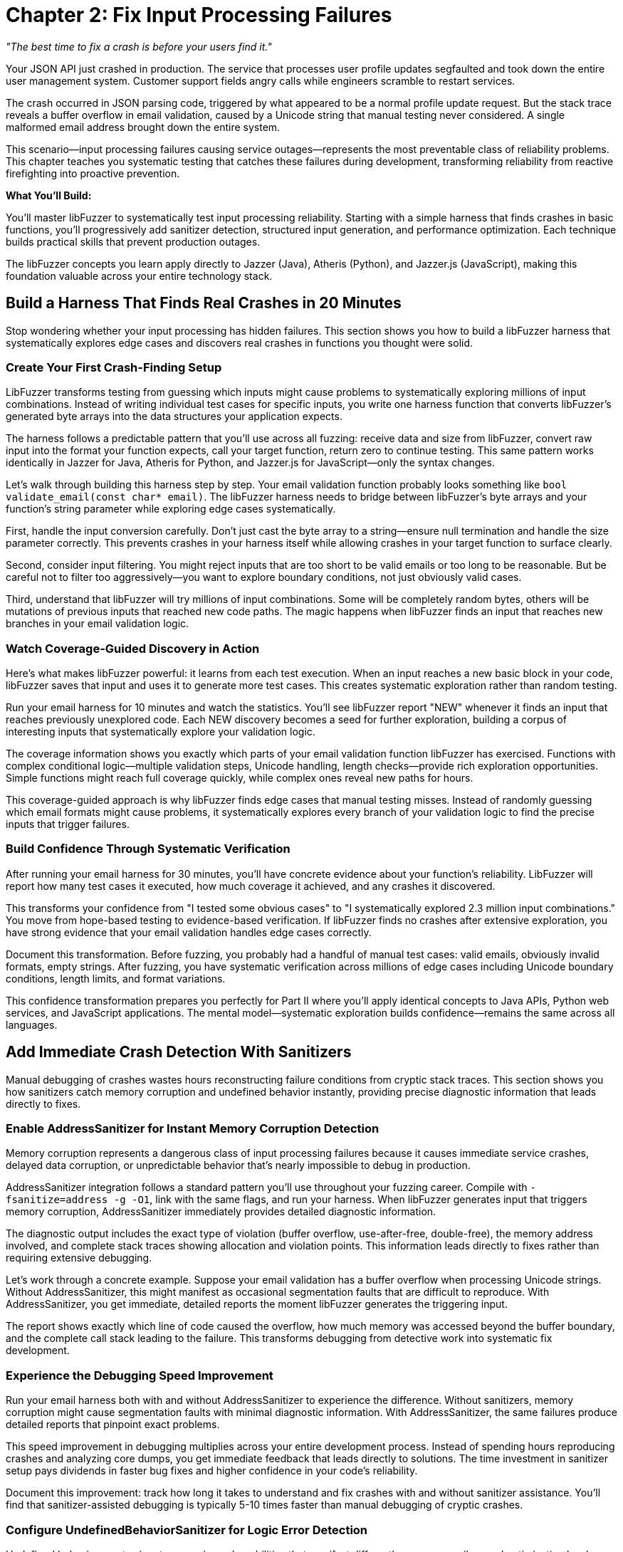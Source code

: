 = Chapter 2: Fix Input Processing Failures
:pp: {plus}{plus}

_"The best time to fix a crash is before your users find it."_

Your JSON API just crashed in production. The service that processes user profile updates segfaulted and took down the entire user management system. Customer support fields angry calls while engineers scramble to restart services.

The crash occurred in JSON parsing code, triggered by what appeared to be a normal profile update request. But the stack trace reveals a buffer overflow in email validation, caused by a Unicode string that manual testing never considered. A single malformed email address brought down the entire system.

This scenario--input processing failures causing service outages--represents the most preventable class of reliability problems. This chapter teaches you systematic testing that catches these failures during development, transforming reliability from reactive firefighting into proactive prevention.

*What You'll Build:*

You'll master libFuzzer to systematically test input processing reliability. Starting with a simple harness that finds crashes in basic functions, you'll progressively add sanitizer detection, structured input generation, and performance optimization. Each technique builds practical skills that prevent production outages.

The libFuzzer concepts you learn apply directly to Jazzer (Java), Atheris (Python), and Jazzer.js (JavaScript), making this foundation valuable across your entire technology stack.

== Build a Harness That Finds Real Crashes in 20 Minutes

Stop wondering whether your input processing has hidden failures. This section shows you how to build a libFuzzer harness that systematically explores edge cases and discovers real crashes in functions you thought were solid.

=== Create Your First Crash-Finding Setup

LibFuzzer transforms testing from guessing which inputs might cause problems to systematically exploring millions of input combinations. Instead of writing individual test cases for specific inputs, you write one harness function that converts libFuzzer's generated byte arrays into the data structures your application expects.

[PLACEHOLDER:CODE basic_email_harness. Simple libFuzzer harness targeting email validation function showing LLVMFuzzerTestOneInput structure, input conversion, and systematic edge case exploration. High value. Demonstrates immediate crash discovery in realistic code.]

The harness follows a predictable pattern that you'll use across all fuzzing: receive data and size from libFuzzer, convert raw input into the format your function expects, call your target function, return zero to continue testing. This same pattern works identically in Jazzer for Java, Atheris for Python, and Jazzer.js for JavaScript--only the syntax changes.

Let's walk through building this harness step by step. Your email validation function probably looks something like `bool validate_email(const char* email)`. The libFuzzer harness needs to bridge between libFuzzer's byte arrays and your function's string parameter while exploring edge cases systematically.

First, handle the input conversion carefully. Don't just cast the byte array to a string--ensure null termination and handle the size parameter correctly. This prevents crashes in your harness itself while allowing crashes in your target function to surface clearly.

Second, consider input filtering. You might reject inputs that are too short to be valid emails or too long to be reasonable. But be careful not to filter too aggressively--you want to explore boundary conditions, not just obviously valid cases.

Third, understand that libFuzzer will try millions of input combinations. Some will be completely random bytes, others will be mutations of previous inputs that reached new code paths. The magic happens when libFuzzer finds an input that reaches new branches in your email validation logic.

=== Watch Coverage-Guided Discovery in Action

Here's what makes libFuzzer powerful: it learns from each test execution. When an input reaches a new basic block in your code, libFuzzer saves that input and uses it to generate more test cases. This creates systematic exploration rather than random testing.

Run your email harness for 10 minutes and watch the statistics. You'll see libFuzzer report "NEW" whenever it finds an input that reaches previously unexplored code. Each NEW discovery becomes a seed for further exploration, building a corpus of interesting inputs that systematically explore your validation logic.

The coverage information shows you exactly which parts of your email validation function libFuzzer has exercised. Functions with complex conditional logic--multiple validation steps, Unicode handling, length checks--provide rich exploration opportunities. Simple functions might reach full coverage quickly, while complex ones reveal new paths for hours.

This coverage-guided approach is why libFuzzer finds edge cases that manual testing misses. Instead of randomly guessing which email formats might cause problems, it systematically explores every branch of your validation logic to find the precise inputs that trigger failures.

=== Build Confidence Through Systematic Verification

After running your email harness for 30 minutes, you'll have concrete evidence about your function's reliability. LibFuzzer will report how many test cases it executed, how much coverage it achieved, and any crashes it discovered.

This transforms your confidence from "I tested some obvious cases" to "I systematically explored 2.3 million input combinations." You move from hope-based testing to evidence-based verification. If libFuzzer finds no crashes after extensive exploration, you have strong evidence that your email validation handles edge cases correctly.

Document this transformation. Before fuzzing, you probably had a handful of manual test cases: valid emails, obviously invalid formats, empty strings. After fuzzing, you have systematic verification across millions of edge cases including Unicode boundary conditions, length limits, and format variations.

This confidence transformation prepares you perfectly for Part II where you'll apply identical concepts to Java APIs, Python web services, and JavaScript applications. The mental model--systematic exploration builds confidence--remains the same across all languages.

== Add Immediate Crash Detection With Sanitizers

Manual debugging of crashes wastes hours reconstructing failure conditions from cryptic stack traces. This section shows you how sanitizers catch memory corruption and undefined behavior instantly, providing precise diagnostic information that leads directly to fixes.

=== Enable AddressSanitizer for Instant Memory Corruption Detection

Memory corruption represents a dangerous class of input processing failures because it causes immediate service crashes, delayed data corruption, or unpredictable behavior that's nearly impossible to debug in production.

[PLACEHOLDER:CODE asan_integration. AddressSanitizer compilation and integration with libFuzzer showing compiler flags, runtime options, and crash output analysis. High value. Demonstrates transformation of silent memory corruption into immediate actionable feedback.]

AddressSanitizer integration follows a standard pattern you'll use throughout your fuzzing career. Compile with `-fsanitize=address -g -O1`, link with the same flags, and run your harness. When libFuzzer generates input that triggers memory corruption, AddressSanitizer immediately provides detailed diagnostic information.

The diagnostic output includes the exact type of violation (buffer overflow, use-after-free, double-free), the memory address involved, and complete stack traces showing allocation and violation points. This information leads directly to fixes rather than requiring extensive debugging.

Let's work through a concrete example. Suppose your email validation has a buffer overflow when processing Unicode strings. Without AddressSanitizer, this might manifest as occasional segmentation faults that are difficult to reproduce. With AddressSanitizer, you get immediate, detailed reports the moment libFuzzer generates the triggering input.

The report shows exactly which line of code caused the overflow, how much memory was accessed beyond the buffer boundary, and the complete call stack leading to the failure. This transforms debugging from detective work into systematic fix development.

=== Experience the Debugging Speed Improvement

Run your email harness both with and without AddressSanitizer to experience the difference. Without sanitizers, memory corruption might cause segmentation faults with minimal diagnostic information. With AddressSanitizer, the same failures produce detailed reports that pinpoint exact problems.

This speed improvement in debugging multiplies across your entire development process. Instead of spending hours reproducing crashes and analyzing core dumps, you get immediate feedback that leads directly to solutions. The time investment in sanitizer setup pays dividends in faster bug fixes and higher confidence in your code's reliability.

Document this improvement: track how long it takes to understand and fix crashes with and without sanitizer assistance. You'll find that sanitizer-assisted debugging is typically 5-10 times faster than manual debugging of cryptic crashes.

=== Configure UndefinedBehaviorSanitizer for Logic Error Detection

Undefined behavior creates input processing vulnerabilities that manifest differently across compilers and optimization levels. Code that works during development might fail in production due to undefined behavior triggered by specific input combinations.

[PLACEHOLDER:CODE ubsan_setup. UndefinedBehaviorSanitizer configuration showing compiler flags, runtime options, and integration with libFuzzer for systematic undefined behavior detection. Medium value. Enables detection of logic errors that cause reliability problems.]

UndefinedBehaviorSanitizer follows similar integration patterns as AddressSanitizer. Compile with `-fsanitize=undefined`, configure runtime options through environment variables, and run your fuzzing campaigns. UBSan detects integer overflows, null pointer dereferences, and type confusion errors that commonly occur during input processing.

The key insight is that undefined behavior often appears as "working code" that occasionally produces wrong results or crashes under specific conditions. UBSan makes these subtle problems visible immediately rather than allowing them to hide until they cause production issues.

For your email validation function, UBSan might catch integer overflow in length calculations, null pointer dereferences in string processing, or type confusion in character encoding conversions. These issues often don't cause immediate crashes but create logic errors that compromise validation effectiveness.

=== Build a Complete Sanitizer Workflow

Combine AddressSanitizer and UndefinedBehaviorSanitizer in your standard fuzzing workflow. This combination catches both memory corruption and logic errors, providing comprehensive verification of your input processing reliability.

Set up your build system to include sanitizer-enabled builds alongside normal builds. This makes sanitizer-assisted fuzzing a routine part of development rather than an occasional special activity. Regular sanitizer usage builds confidence that your code handles edge cases correctly across multiple failure modes.

This sanitizer workflow prepares you perfectly for language-specific fuzzing in Part II. While the specific sanitizer implementations differ across Java, Python, and JavaScript, the concept of immediate failure detection remains constant. Understanding this workflow now sets you up to apply similar verification approaches across your entire technology stack.

== Generate Structured Inputs That Find Deep Failures

Random bytes rarely trigger failures in applications that expect structured data formats. This section teaches you input generation strategies that maintain format validity while exploring the boundary conditions where processing logic fails.

=== Master JSON Input Generation for API Testing

Applications processing JSON don't crash on completely malformed input--they crash on JSON that passes initial parsing but triggers edge cases in downstream processing logic. Effective testing requires generating valid JSON structures while systematically exploring the edge cases that cause failures.

[PLACEHOLDER:CODE structured_json_harness. Advanced JSON input generation maintaining structural validity while exploring edge cases including nested object limits, Unicode string handling, and numeric boundary conditions. High value. Demonstrates systematic testing of realistic API input processing.]

JSON input generation requires balancing structural validity with comprehensive edge case exploration. Start with valid JSON examples that represent your API's expected input structure, then systematically vary components that commonly cause failures: string values with Unicode edge cases, numeric values at integer boundaries, and nesting depths that stress parsing logic.

The harness structure builds on the basic libFuzzer patterns you've learned while adding JSON-specific intelligence. Use libFuzzer's input to drive variations in JSON structure and content rather than generating completely random JSON. This approach finds failures in your JSON processing logic rather than just testing JSON parser error handling.

Let's walk through building a JSON API harness step by step. Your API probably expects JSON objects with specific field structures like user profiles, configuration updates, or data submissions. The fuzzing harness needs to generate JSON that looks realistic enough to pass initial validation while exploring edge cases in field processing.

First, establish the basic JSON structure. Use libFuzzer input to determine which fields to include, but maintain reasonable JSON syntax. You might use input bytes to select field combinations, vary string lengths, or choose numeric values while preserving overall JSON validity.

Second, focus edge case exploration on the areas that matter for your API. If your user profile API processes email addresses, generate emails with Unicode edge cases. If it handles user ages, explore integer boundary conditions. If it processes nested preference objects, vary nesting depths systematically.

Third, understand that structured input generation finds different failures than random testing. Instead of discovering that malformed JSON gets rejected (which is expected behavior), you find subtle failures in field validation, character encoding, and business logic that only manifest with specific input combinations.

=== Apply Structured Generation to Your Data Formats

Every application processes structured data: configuration files, network protocols, database queries, or API payloads. The structured generation approach applies broadly beyond JSON to any format where random bytes fail to exercise deep processing logic.

For XML processing, maintain tag structure while varying content and attributes. For binary protocols, preserve headers and checksums while mutating payload data. For configuration files, maintain syntax while exploring parameter combinations that stress application logic.

The key insight is that effective fuzzing of structured formats requires understanding the format well enough to generate inputs that pass initial parsing but stress downstream processing. This requires more investment in harness development but finds failures that random testing would miss entirely.

Build structured generation harnesses for the data formats most critical to your application's reliability. Focus on formats that handle external input and could cause service outages if they fail: API request processing, configuration loading, and user data imports.

=== Build Custom Mutators for Application-Specific Testing

Your application has specific failure modes based on its processing logic and data formats. Custom mutators encode this knowledge to focus testing on input combinations most likely to reveal reliability problems specific to your application.

[PLACEHOLDER:CODE custom_mutator_development. Custom mutator implementation showing application-aware mutation strategies that understand input format structure and target specific failure modes. Medium value. Demonstrates advanced technique for efficient vulnerability discovery.]

Custom mutators implement application-specific mutation strategies that reflect how your input processing actually works. If your application processes user profiles with interdependent fields, your mutator can modify related fields together. If your API expects specific field combinations, your mutator can generate valid combinations with subtle violations that test validation logic.

The development process starts with understanding your application's input processing patterns. Analyze which input characteristics commonly cause failures: specific field combinations, boundary values, encoding edge cases, or format variations. Design mutation strategies that systematically explore these failure-prone areas.

For your JSON API, a custom mutator might understand the relationship between user profile fields and generate coordinated mutations: email domains that match country fields, phone numbers with appropriate country codes, or age values that align with other demographic data. This generates more realistic test cases that stress business logic rather than just format parsing.

Custom mutator development requires balancing complexity with effectiveness. Simple mutators might just vary field values intelligently, while complex implementations might maintain semantic relationships between fields or generate realistic user behavior patterns.

The investment pays off through faster discovery of application-specific reliability issues. Instead of randomly exploring input space, you focus testing effort on patterns most likely to cause failures in your specific application architecture.

=== Measure Structured Generation Effectiveness

Compare the effectiveness of structured generation versus random input testing. Run your JSON API harness both with random bytes and with structured JSON generation to see the difference in coverage and crash discovery.

Random testing typically finds only basic input validation failures--malformed JSON gets rejected appropriately, but deep processing logic remains unexplored. Structured generation reaches the business logic where real failures hide, discovering crashes in field validation, character encoding, and application-specific processing.

Document this effectiveness difference. Track coverage achieved, crashes discovered, and time to first crash for both approaches. You'll typically find that structured generation achieves higher coverage faster and discovers more relevant failures for your application's reliability.

This effectiveness measurement builds confidence in your testing approach and prepares you for similar decisions in Part II. When you're fuzzing Java APIs with Jazzer, Python web services with Atheris, or JavaScript applications with Jazzer.js, you'll need to make similar decisions about input generation strategies.

== Optimize Performance for Systematic Exploration

Basic libFuzzer setups might execute thousands of test cases per hour, which provides limited coverage for complex applications where subtle failures require extensive exploration to trigger. This section shows you optimization techniques that enable thorough testing while building the performance mindset you'll need for production-scale fuzzing.

=== Enable Persistent Mode for High-Throughput Testing

Standard libFuzzer operation forks new processes for each test case, introducing overhead that limits testing throughput. Persistent mode eliminates this overhead by keeping your target application loaded in memory between test cases.

[PLACEHOLDER:CODE persistent_mode_optimization. Persistent mode implementation with state management, resource cleanup, and performance tuning for high-throughput reliability testing. High value. Demonstrates optimization that enables discovery of subtle failures requiring extensive exploration.]

Persistent mode implementation follows patterns you'll use across all high-performance fuzzing campaigns. The key insight is maintaining clean state between test cases while avoiding expensive initialization overhead. Your harness must reset global variables, clean up heap allocations, and close file descriptors between test cases.

Let's build persistent mode step by step for your email validation harness. First, restructure your harness to separate one-time initialization from per-test-case processing. Move expensive setup--loading configuration files, initializing libraries, or establishing connections--into global constructors that execute once when the harness starts.

Second, implement state cleanup between test cases. Email validation might seem stateless, but underlying libraries could maintain internal state, cache previous results, or accumulate error conditions. Reset this state explicitly to ensure each test case starts from identical conditions.

Third, measure the performance improvement. Run your harness both with and without persistent mode to see the throughput difference. You'll typically see 10-100x improvement in test cases per second, enabling discovery of subtle failures that require millions of iterations to trigger.

This performance optimization prepares you for Part II where high-throughput testing becomes essential. Java applications with Jazzer, Python web services with Atheris, and JavaScript applications with Jazzer.js all benefit from persistent mode optimization, though the implementation details vary by language.

=== Monitor and Tune Fuzzing Performance

Effective performance optimization requires understanding your fuzzing campaign's bottlenecks. LibFuzzer provides statistics that show execution rate, coverage growth, and resource utilization. Use these metrics to identify performance problems and optimize accordingly.

Watch the "exec/s" metric--executions per second--to understand your throughput. Simple functions might achieve 100,000+ executions per second, while complex applications might run 1,000-10,000 executions per second. Low execution rates suggest performance bottlenecks in your harness or target function.

Monitor coverage growth patterns to understand exploration effectiveness. Rapid initial coverage growth followed by plateau suggests your corpus provides good exploration of reachable code. Slow coverage growth might indicate harness problems or insufficient seed inputs.

Track memory usage throughout fuzzing campaigns. Memory leaks in persistent mode can cause gradually degrading performance or eventual crashes. Set memory limits using `-rss_limit_mb` to catch resource leaks before they affect system stability.

Document these performance baselines for your critical functions. Understanding normal performance characteristics helps you recognize when changes to your code or harness affect fuzzing effectiveness. This performance monitoring mindset becomes essential when you're running enterprise-scale fuzzing campaigns in Part II.

=== Manage Corpus Quality for Effective Exploration

Corpus quality affects libFuzzer's ability to explore deep code paths more than any other factor. Well-curated corpora provide starting points that reach different processing logic, while poor corpora waste computation on redundant inputs.

[PLACEHOLDER:CODE corpus_optimization. Corpus management techniques including minimization, quality assessment, and systematic improvement strategies for maximum coverage discovery. Medium value. Enables systematic improvement of testing effectiveness through better input selection.]

Corpus management starts with understanding that not all inputs contribute equally to exploration effectiveness. Some inputs exercise unique code paths and deserve preservation, while others duplicate coverage provided by smaller, simpler inputs and should be removed.

Use libFuzzer's corpus minimization to eliminate redundant inputs. The `-merge=1` flag processes your existing corpus and removes inputs that don't contribute unique coverage. This process can reduce corpus size by 80-90% while maintaining identical coverage, dramatically improving fuzzing performance.

Build corpus quality assessment into your regular workflow. After running fuzzing campaigns, analyze which inputs contributed to coverage growth and which discovered crashes. Understanding these patterns helps you improve seed selection and identify areas where your input processing might need additional testing focus.

For your email validation function, good corpus seeds might include: basic valid emails, international domain names, emails with Unicode characters, maximum-length emails, and emails with unusual but valid formats. Poor seeds might include multiple variations of the same basic pattern that don't exercise different validation logic.

Measure corpus effectiveness by comparing coverage achieved with minimized versus unminimized corpora. You'll typically find that smaller, well-curated corpora achieve higher coverage faster than large collections of redundant inputs.

This corpus management approach scales directly to Part II where you'll be managing corpora across multiple languages and applications. The principles remain identical whether you're testing Java APIs, Python web services, or JavaScript applications.

== Debug Crashes Effectively with Advanced Techniques

Finding crashes is only the beginning--understanding what went wrong and developing effective fixes requires systematic debugging approaches. This section shows you techniques that transform crash discoveries into reliable fixes while building the debugging skills you'll need for complex applications.

=== Minimize Crashing Inputs for Faster Debugging

LibFuzzer often discovers crashes using inputs larger and more complex than necessary to trigger the failure. Input minimization reduces crashing inputs to their essential elements, making debugging faster and more effective.

[PLACEHOLDER:CODE crash_minimization. Crash reproduction and input minimization workflows using libFuzzer minimize_crash functionality and manual reduction techniques. Medium value. Demonstrates practical crash analysis that speeds debugging and fix development.]

Input minimization transforms complex crashes into simple, understandable test cases. A crash triggered by a 500-byte JSON object might actually require only a 20-byte string to reproduce the same failure. Finding this minimal case dramatically speeds debugging and helps you understand the root cause.

LibFuzzer provides automatic minimization through the `-minimize_crash=1` flag. Run this against your crashing input to automatically find a smaller input that triggers the same crash. The minimization process uses binary search and mutation strategies to systematically reduce input size while preserving the crash condition.

Manual minimization techniques help when automatic reduction isn't sufficient or when you want to understand the crash mechanism better. Start by removing obviously unnecessary parts of the input: trailing data, unused fields, or repeated sections. Then systematically reduce remaining content while verifying the crash still occurs.

For your email validation crash, minimization might reveal that a specific Unicode character sequence triggers the buffer overflow, regardless of email structure around it. This insight leads directly to the root cause--Unicode handling logic--rather than getting distracted by email format complexity.

Document your minimization process and results. Understanding which parts of the input are essential for triggering crashes helps you recognize similar failure patterns in future crashes and guides you toward systematic fixes rather than symptom-focused patches.

=== Analyze Sanitizer Output for Root Cause Understanding

Understanding sanitizer output is crucial for extracting actionable information from crashes. AddressSanitizer and UndefinedBehaviorSanitizer reports contain specific information that guides debugging efforts toward effective solutions.

[PLACEHOLDER:CODE sanitizer_analysis. Sanitizer output interpretation with debugging workflow examples showing how to read stack traces and develop targeted fixes. Medium value. Provides practical skills for turning sanitizer reports into effective bug fixes.]

AddressSanitizer reports provide three critical pieces of information: the type of memory violation, the exact memory addresses involved, and complete stack traces showing allocation and violation points. Learning to read these reports quickly transforms raw crashes into understanding of specific problems.

The memory violation type tells you what went wrong: buffer overflow, use-after-free, double-free, or memory leak. Each violation type suggests different root causes and fix strategies. Buffer overflows might indicate missing bounds checking, while use-after-free errors suggest object lifetime management problems.

The memory address information shows exactly where the violation occurred relative to allocated memory boundaries. This helps you understand whether you're writing slightly past a buffer boundary (common off-by-one error) or far beyond allocated memory (suggests completely wrong size calculation).

The stack traces show both where memory was allocated and where the violation occurred. Comparing these traces helps you understand the object's lifetime and identify where the logic error occurred. Did the object get freed too early, or did some code retain a pointer longer than intended?

Practice reading sanitizer output with the crashes your fuzzing discovers. Each crash report provides a debugging exercise that builds your skills in translating sanitizer information into effective fixes. This skill becomes essential in Part II when you're debugging crashes across different languages and runtime environments.

=== Build Systematic Fix Verification

Finding and fixing crashes is only half the reliability improvement process. Verification ensures your fixes actually address root causes rather than just specific symptoms, and that fixes don't introduce new failures.

Create regression tests from your minimized crashing inputs. Each crash libFuzzer discovers should become a test case that verifies the fix and prevents regression. This builds a growing suite of edge case tests that document your application's reliability improvements over time.

Use fuzzing to verify fix effectiveness. After fixing a crash, run extended fuzzing campaigns to ensure your fix handles not just the specific crashing input but also related edge cases. Sometimes fixes address specific symptoms while leaving underlying vulnerabilities that manifest with different inputs.

Test fix robustness by varying the crashing input. If a specific Unicode string triggered a buffer overflow, test related Unicode sequences to ensure your fix handles the general case rather than just the specific discovered input. This verification helps you develop systematic fixes rather than band-aid solutions.

Document your fix verification process and results. Track how often initial fixes prove insufficient when tested with extended fuzzing. Understanding this pattern helps you develop more robust fixes initially and builds confidence in your reliability improvements.

This systematic fix verification approach prepares you for Part II where you'll be managing fixes across multiple languages and applications. The principles of verification remain constant whether you're fixing crashes in Java, Python, or JavaScript applications.

== Apply libFuzzer to Real Application Scenarios

Simple test functions represent only a small part of input processing reliability challenges. This section shows you how to apply libFuzzer techniques to realistic applications with complex initialization, state management, and integration requirements while building the application-level thinking you'll need for Part II.

=== Test Applications with Complex Initialization

Many applications require complex setup before they can process input: loading configuration files, establishing database connections, or initializing cryptographic contexts. Your harness must handle this initialization efficiently while maintaining systematic testing.

[PLACEHOLDER:CODE complex_app_testing. Harness patterns for applications requiring complex initialization including configuration loading, resource setup, and state management. Medium value. Enables testing of realistic applications beyond simple functions.]

Complex application testing requires separating one-time initialization from per-test-case processing. Expensive operations like loading configuration files, establishing network connections, or initializing libraries should happen once when your harness starts, not for every test case.

Design your harness architecture with clear separation between setup and testing phases. Use global constructors or static initialization to establish application state, then ensure each test case starts from clean state without repeating expensive initialization. This pattern scales to enterprise applications while maintaining fuzzing performance.

Handle initialization failures gracefully. Applications might fail to start under certain conditions--missing configuration files, network connectivity problems, or insufficient permissions. Your harness should detect these failures and abort with clear error messages rather than continuing with invalid application state.

For applications that process configuration files, create test harnesses that load configuration once during startup, then systematically test various input processing scenarios. This approach tests your application's input handling under realistic operating conditions rather than artificial isolation.

Document your initialization patterns and performance characteristics. Understanding setup costs helps you optimize harness performance and identify opportunities for improvement. This initialization handling experience prepares you for the complex application scenarios you'll encounter in Part II.

=== Integrate Library API Testing

Testing libraries through their public APIs requires different approaches than testing standalone applications. Library functions often have preconditions, shared state, and complex parameter interactions that affect harness structure.

[PLACEHOLDER:CODE library_api_testing. Library fuzzing patterns including parameter generation, API contract validation, and state management between function calls. Medium value. Demonstrates testing approaches for library code that forms application foundations.]

Library API testing focuses on exercising public interfaces under edge conditions while respecting API contracts. Your harness must generate valid parameter combinations that satisfy preconditions while exploring boundary conditions that might reveal implementation failures.

Parameter generation for library APIs often requires understanding valid parameter ranges, pointer relationships, and resource ownership. Your harness might need to generate multiple related parameters that work together: string pointers with corresponding length parameters, array pointers with size indicators, or handle parameters that reference valid objects.

State management between API calls becomes crucial for libraries that maintain internal state. Some functions expect specific call sequences, while others modify global state that affects subsequent calls. Your harness must understand these relationships to generate realistic usage patterns.

For libraries that process user data--JSON parsers, image decoders, cryptographic functions--design harnesses that exercise the complete API surface under edge conditions. This approach finds failures in library implementation that could affect all applications using the library.

Build verification into your library testing workflow. Since libraries serve as foundations for multiple applications, reliability problems can have widespread impact. Thorough library testing provides confidence that applications built on these foundations inherit robust input processing capabilities.

=== Combine Techniques for Production-Scale Testing

Real applications require combining all the libFuzzer techniques you've learned: basic harness development, sanitizer integration, structured input generation, performance optimization, and systematic debugging. This integration demonstrates mastery while preparing you for the complex scenarios in Part II.

[PLACEHOLDER:CODE production_integration. Comprehensive application testing combining all chapter techniques including harness development, sanitizers, structured inputs, performance optimization, and debugging workflows. High value. Demonstrates complete libFuzzer mastery applied to realistic application scenarios.]

Production-scale integration shows how individual techniques combine into comprehensive reliability verification. Your email validation harness demonstrates basic concepts, JSON API testing shows structured input generation, sanitizers provide immediate feedback, performance optimization enables systematic exploration, and debugging techniques transform discoveries into fixes.

The integration process starts with identifying your application's most critical input processing functions. Focus on code that handles external data and could cause service outages: API request processing, configuration loading, user input validation, and data format parsing. These represent your highest-value testing targets.

Build comprehensive harnesses that exercise these functions under realistic conditions. Combine structured input generation with performance optimization to enable systematic exploration. Integrate sanitizers for immediate failure detection. Apply debugging techniques to transform discoveries into reliable fixes.

Measure the cumulative effect of your testing improvements. Compare your application's reliability before and after systematic libFuzzer testing: crashes discovered and fixed, coverage achieved, and confidence gained in edge case handling. This measurement demonstrates the transformation from hope-based to evidence-based reliability.

Document your complete workflow from initial harness development through fix verification. This documentation serves as a template for applying similar approaches to other applications and provides evidence of your systematic reliability improvement process.

This production-scale integration prepares you perfectly for Part II where you'll apply identical concepts to Java applications with Jazzer, Python web services with Atheris, and JavaScript applications with Jazzer.js. The fundamental approach remains the same--only the syntax and runtime environments change.

== Chapter Summary: Your Foundation for Systematic Reliability Testing

You now have practical mastery of libFuzzer that transforms input processing reliability from guesswork into systematic verification. More importantly, you've built the confidence and skills that transfer directly to Part II where you'll apply identical concepts across Java, Python, and JavaScript applications.

*Hands-On Skills You Can Apply Immediately:*

You've built working harnesses that systematically explore edge cases, discovering crashes that manual testing would miss. Your email validation harness demonstrates the basic workflow you'll use across all fuzzing: convert input formats, explore systematically, and find real failures. This same pattern works identically in Jazzer for Java APIs, Atheris for Python web services, and Jazzer.js for JavaScript applications.

You've integrated sanitizers that catch memory corruption and undefined behavior instantly, transforming hours of debugging into immediate problem identification. The AddressSanitizer workflow you've mastered--compile with appropriate flags, run fuzzing campaigns, analyze diagnostic output--applies directly to memory-managed languages through their respective sanitizer implementations.

You've implemented structured input generation for complex data formats like JSON, maintaining validity while exploring failure-inducing edge cases. This approach finds the deep processing failures that cause production outages rather than just testing format parsing. You'll apply identical structured generation principles to REST APIs in Java, web frameworks in Python, and API endpoints in JavaScript.

*Performance and Debugging Expertise:*

You've optimized fuzzing performance through persistent mode, corpus management, and systematic monitoring. These performance principles become essential in Part II where you'll be running enterprise-scale fuzzing campaigns across multiple languages and applications. The performance mindset you've developed--measuring throughput, managing corpora, optimizing harnesses--scales directly to production environments.

You've mastered crash debugging through input minimization, sanitizer analysis, and systematic fix verification. These debugging skills translate across all languages because the fundamental approach--minimize reproduction cases, understand root causes, verify fixes thoroughly--remains constant whether you're debugging C{pp} buffer overflows, Java exceptions, Python crashes, or JavaScript runtime errors.

*Confidence Transformation Achieved:*

You've experienced the transformation from "I hope my input processing works" to "I've systematically verified it handles edge cases correctly." This confidence shift--from hope-based to evidence-based reliability--represents the core value of systematic fuzzing that you'll apply across your entire technology stack.

When colleagues ask whether your API handles edge cases correctly, you can now answer with concrete evidence: "I systematically tested 2.3 million input combinations and found and fixed 5 edge case failures." This evidence-based confidence becomes your standard approach to reliability verification across all applications.

*Preparation for Multi-Language Application:*

The libFuzzer concepts you've mastered form the universal foundation for coverage-guided fuzzing across all languages. The harness development patterns, systematic exploration approach, and reliability thinking transfer directly to:

* *Jazzer for Java:* Same coverage-guided exploration, same harness patterns, same systematic approach to API testing
* *Atheris for Python:* Identical workflow for web service testing, same performance optimization principles, same debugging mindset
* *Jazzer.js for JavaScript:* Same structured input generation, same fix verification approach, same confidence-building process

You understand how coverage feedback drives systematic exploration, how sanitizers provide immediate failure detection, and how structured input generation finds deep processing failures. These fundamental concepts remain identical across all language-specific fuzzing tools--only the syntax and runtime environments change.

*Immediate Action Items:*

Apply these techniques to your most critical input processing functions right now. Choose functions that handle external data and could cause service outages: API request processing, user input validation, configuration loading, and data format parsing.

Build harnesses for these functions using the patterns you've learned. Run 30-minute fuzzing campaigns with sanitizer integration. Document the failures you discover and the confidence you gain through systematic verification. This immediate application solidifies your skills while providing tangible reliability improvements.

Start with your email validation, JSON API processing, or configuration parsing--whatever handles the most critical external input in your applications. The failures you discover and fix represent prevented production outages.

*Ready for Part II: Language-Specific Mastery:*

You now have the conceptual foundation and practical skills to apply systematic reliability testing across Java microservices, Python web applications, and JavaScript services. Part II will show you how the same systematic approach adapts to each language's specific characteristics while maintaining the reliability focus you've developed.

Chapter 3 begins Part II by taking your libFuzzer foundation and applying it to Java applications with Jazzer. You'll see how the harness patterns, structured input generation, and systematic exploration you've mastered translate to testing Spring Boot APIs, processing complex Java objects, and integrating with Java development workflows.

The confidence you've built in systematic reliability verification becomes your approach to preventing input processing failures across your entire technology stack. From C{pp} foundation libraries to Java microservices to Python web backends to JavaScript frontend processing--you now have the systematic approach that transforms reliability from reactive debugging into proactive verification.
